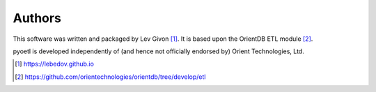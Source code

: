 .. -*- rst -*-

Authors
-------
This software was written and packaged by Lev Givon [1]_. It is based upon the
OrientDB ETL module [2]_.

pyoetl is developed independently of (and hence not officially endorsed by) 
Orient Technologies, Ltd.

.. [1] https://lebedov.github.io
.. [2] https://github.com/orientechnologies/orientdb/tree/develop/etl

